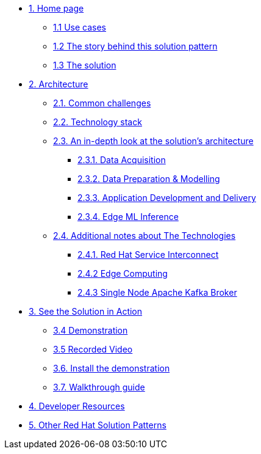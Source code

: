 * xref:index.adoc[{counter:module}. Home page]
** xref:index.adoc#use-cases[{module}.{counter:submodule1} Use cases]
** xref:index.adoc#_the_story_behind_this_solution_pattern[{module}.{counter:submodule1} The story behind this solution pattern]
** xref:index.adoc#_the_solution[{module}.{counter:submodule1} The solution]

* xref:02-architecture.adoc[{counter:module}. Architecture]
** xref:02-architecture.adoc#_common_challenges[{module}.{counter:submodule2}. Common challenges]
** xref:02-architecture.adoc#tech_stack[{module}.{counter:submodule2}. Technology stack]
** xref:02-architecture.adoc#in_depth[{module}.{counter:submodule2}. An in-depth look at the solution's architecture]
*** xref:02-architecture.adoc#_data_acquisition[{module}.{submodule2}.{counter:_submodule2}. Data Acquisition]
*** xref:02-architecture.adoc#_data_preparation_modelling[{module}.{submodule2}.{counter:_submodule2}. Data Preparation & Modelling]
*** xref:02-architecture.adoc#_application_development_and_delivery[{module}.{submodule2}.{counter:_submodule2}. Application Development and Delivery]
*** xref:02-architecture.adoc#_edge_ml_inference[{module}.{submodule2}.{counter:_submodule2}. Edge ML Inference]
** xref:02-architecture.adoc#more_tech[{module}.{counter:submodule2}. Additional notes about The Technologies]
*** xref:02-architecture.adoc#_red_hat_service_interconnect[{module}.{submodule2}.{counter:submodule3}. Red Hat Service Interconnect]
*** xref:02-architecture.adoc#_edge_computing[{module}.{submodule2}.{counter:submodule3} Edge Computing]
*** xref:02-architecture.adoc#_single_node_apache_kafka_broker[{module}.{submodule2}.{counter:submodule3} Single Node Apache Kafka Broker]


* xref:03-demo.adoc[{counter:module}. See the Solution in Action]
** xref:03-demo.adoc#_demonstration[{module}.{counter:submodule3} Demonstration]
** xref:03-demo.adoc#_recorded_video[{module}.{counter:submodule3} Recorded Video]
** xref:03-demo.adoc#_install_the_demonstration[{module}.{counter:submodule3}. Install the demonstration]
** xref:03-demo.adoc#_walkthrough_guide[{module}.{counter:submodule3}. Walkthrough guide]

* xref:04-devresources.adoc[{counter:module}. Developer Resources]

// * xref:04-workshop.adoc[{counter:module}. Workshop]
// ** xref:04-workshop.adoc#_installing_the_workshop_environment[{module}.{counter:submodule4}. Installing the workshop environment]
// *** xref:04-workshop.adoc#_before_getting_started[{module}.{counter:submodule4}. Pre-requisites
// *** xref:04-workshop.adoc#install_wksp_details[{module}.{counter:submodule4}. Installing the environment]
// ** xref:04-workshop.adoc#deliver_wksp[{module}.{counter:submodule4}. Delivering the workshop]

* https://redhat-solution-patterns.github.io/[{counter:module}. Other Red Hat Solution Patterns]
